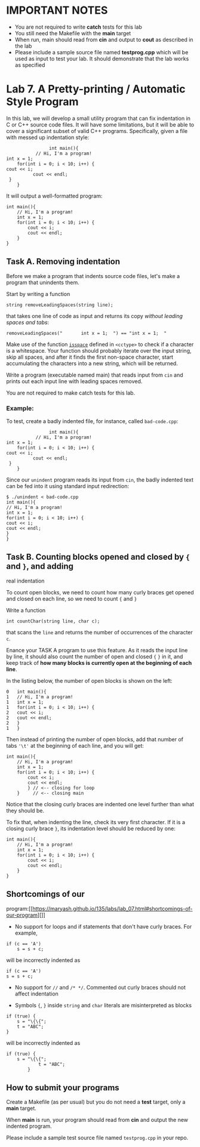 #+BEGIN_HTML
  <div id="MathJax_Message" style="display: none;">
#+END_HTML

#+BEGIN_HTML
  </div>
#+END_HTML

#+BEGIN_HTML
  <div class="container-lg px-3 my-5 markdown-body">
#+END_HTML

* IMPORTANT NOTES
- You are not required to write *catch* tests for this lab
- You still need the Makefile with the *main* target
- When run, main should read from *cin* and output to *cout* as
  described in the lab
- Please include a sample source file named *testprog.cpp* which will
  be used as input to test your lab. It should demonstrate that the
  lab works as specified

* Lab 7. A Pretty-printing / Automatic Style Program
  :PROPERTIES:
  :CUSTOM_ID: lab-7-a-pretty-printing--automatic-style-program
  :END:

In this lab, we will develop a small utility program that can fix
indentation in C or C++ source code files. It will have some
limitations, but it will be able to cover a significant subset of valid
C++ programs. Specifically, given a file with messed up indentation
style:

#+BEGIN_HTML
  <div class="language-c++ highlighter-rouge">
#+END_HTML

#+BEGIN_HTML
  <div class="highlight">
#+END_HTML

#+BEGIN_EXAMPLE
                    int main(){ 
               // Hi, I'm a program!
    int x = 1; 
        for(int i = 0; i < 10; i++) {
    cout << i;
              cout << endl;
     }
        }
#+END_EXAMPLE

#+BEGIN_HTML
  </div>
#+END_HTML

#+BEGIN_HTML
  </div>
#+END_HTML

It will output a well-formatted program:

#+BEGIN_HTML
  <div class="language-c++ highlighter-rouge">
#+END_HTML

#+BEGIN_HTML
  <div class="highlight">
#+END_HTML

#+BEGIN_EXAMPLE
    int main(){
        // Hi, I'm a program!
        int x = 1; 
        for(int i = 0; i < 10; i++) {
            cout << i;
            cout << endl;
        } 
    }     
#+END_EXAMPLE

#+BEGIN_HTML
  </div>
#+END_HTML

#+BEGIN_HTML
  </div>
#+END_HTML

** Task A. Removing indentation

Before we make a program that indents source code files, let's make a
program that unindents them.

Start by writing a function

#+BEGIN_HTML
  <div class="language-c++ highlighter-rouge">
#+END_HTML

#+BEGIN_HTML
  <div class="highlight">
#+END_HTML

#+BEGIN_EXAMPLE
    string removeLeadingSpaces(string line);
#+END_EXAMPLE

#+BEGIN_HTML
  </div>
#+END_HTML

#+BEGIN_HTML
  </div>
#+END_HTML

that takes one line of code as input and returns its copy /without
leading spaces and tabs/:

#+BEGIN_HTML
  <div class="language-c++ highlighter-rouge">
#+END_HTML

#+BEGIN_HTML
  <div class="highlight">
#+END_HTML

#+BEGIN_EXAMPLE
    removeLeadingSpaces("       int x = 1;  ") == "int x = 1;  "
#+END_EXAMPLE

#+BEGIN_HTML
  </div>
#+END_HTML

#+BEGIN_HTML
  </div>
#+END_HTML

Make use of the function
[[http://www.cplusplus.com/reference/cctype/isspace/][=isspace=]]
defined in =<cctype>= to check if a character is a whitespace. Your
function should probably iterate over the input string, skip all spaces,
and after it finds the first non-space character, start accumulating the
characters into a new string, which will be returned.

Write a program (executable named main) that reads input from =cin= and prints
out each input line with leading spaces removed. 

You are not required to make catch tests for this lab.

*** Example:

To test, create a badly indented file, for instance, called
=bad-code.cpp=:

#+BEGIN_HTML
  <div class="language-c++ highlighter-rouge">
#+END_HTML

#+BEGIN_HTML
  <div class="highlight">
#+END_HTML

#+BEGIN_EXAMPLE
                    int main(){
               // Hi, I'm a program!
    int x = 1; 
        for(int i = 0; i < 10; i++) {
    cout << i;
              cout << endl;
     }
        }
#+END_EXAMPLE

#+BEGIN_HTML
  </div>
#+END_HTML

#+BEGIN_HTML
  </div>
#+END_HTML

Since our =unindent= program reads its input from =cin=, the badly
indented text can be fed into it using standard input redirection:

#+BEGIN_HTML
  <div class="highlighter-rouge">
#+END_HTML

#+BEGIN_HTML
  <div class="highlight">
#+END_HTML

#+BEGIN_EXAMPLE
    $ ./unindent < bad-code.cpp
    int main(){
    // Hi, I'm a program!
    int x = 1; 
    for(int i = 0; i < 10; i++) {
    cout << i;
    cout << endl;
    }
    }
#+END_EXAMPLE

#+BEGIN_HTML
  </div>
#+END_HTML

#+BEGIN_HTML
  </div>
#+END_HTML

** Task B. Counting blocks opened and closed by ={= and =}=, and adding
real indentation

To count open blocks, we need to count how many curly braces get opened
and closed on each line, so we need to count ={= and =}=

Write a function

#+BEGIN_HTML
  <div class="language-c++ highlighter-rouge">
#+END_HTML

#+BEGIN_HTML
  <div class="highlight">
#+END_HTML

#+BEGIN_EXAMPLE
    int countChar(string line, char c);
#+END_EXAMPLE

#+BEGIN_HTML
  </div>
#+END_HTML

#+BEGIN_HTML
  </div>
#+END_HTML

that scans the =line= and returns the number of occurrences of the
character =c=.

Enance your TASK A program to use this feature. As it reads the input line by line, it should also count
the number of open and closed ={= =}= in it, and keep track of *how many
blocks is currently open at the beginning of each line*.

In the listing below, the number of open blocks is shown on the left:

#+BEGIN_HTML
  <div class="highlighter-rouge">
#+END_HTML

#+BEGIN_HTML
  <div class="highlight">
#+END_HTML

#+BEGIN_EXAMPLE
    0   int main(){
    1   // Hi, I'm a program!
    1   int x = 1; 
    1   for(int i = 0; i < 10; i++) {
    2   cout << i;
    2   cout << endl;
    2   }
    1   }
#+END_EXAMPLE

#+BEGIN_HTML
  </div>
#+END_HTML

#+BEGIN_HTML
  </div>
#+END_HTML

Then instead of printing the number of open blocks, add that number of
tabs ='\t'= at the beginning of each line, and you will get:

#+BEGIN_HTML
  <div class="language-c++ highlighter-rouge">
#+END_HTML

#+BEGIN_HTML
  <div class="highlight">
#+END_HTML

#+BEGIN_EXAMPLE
    int main(){
        // Hi, I'm a program!
        int x = 1; 
        for(int i = 0; i < 10; i++) {
            cout << i;
            cout << endl;
            } // <-- closing for loop
        }     // <-- closing main
#+END_EXAMPLE

#+BEGIN_HTML
  </div>
#+END_HTML

#+BEGIN_HTML
  </div>
#+END_HTML

Notice that the closing curly braces are indented one level further than
what they should be.

To fix that, when indenting the line, check its very first character. If
it is a closing curly brace =}=, its indentation level should be reduced
by one:

#+BEGIN_HTML
  <div class="language-c++ highlighter-rouge">
#+END_HTML

#+BEGIN_HTML
  <div class="highlight">
#+END_HTML

#+BEGIN_EXAMPLE
    int main(){
        // Hi, I'm a program!
        int x = 1; 
        for(int i = 0; i < 10; i++) {
            cout << i;
            cout << endl;
        } 
    }     
#+END_EXAMPLE

#+BEGIN_HTML
  </div>
#+END_HTML

#+BEGIN_HTML
  </div>
#+END_HTML

** Shortcomings of our
program:[[https://maryash.github.io/135/labs/lab_07.html#shortcomings-of-our-program][]]
   :PROPERTIES:
   :CUSTOM_ID: shortcomings-of-our-program
   :END:

-  No support for loops and if statements that don't have curly braces.
   For example,

#+BEGIN_HTML
  <div class="language-c++ highlighter-rouge">
#+END_HTML

#+BEGIN_HTML
  <div class="highlight">
#+END_HTML

#+BEGIN_EXAMPLE
    if (c == 'A')
        s = s + c;
#+END_EXAMPLE

#+BEGIN_HTML
  </div>
#+END_HTML

#+BEGIN_HTML
  </div>
#+END_HTML

will be incorrectly indented as

#+BEGIN_HTML
  <div class="language-c++ highlighter-rouge">
#+END_HTML

#+BEGIN_HTML
  <div class="highlight">
#+END_HTML

#+BEGIN_EXAMPLE
    if (c == 'A')
    s = s + c;
#+END_EXAMPLE

#+BEGIN_HTML
  </div>
#+END_HTML

#+BEGIN_HTML
  </div>
#+END_HTML

-  No support for =//= and =/* */=. Commented out curly braces should
   not affect indentation

-  Symbols ={=, =}= inside =string= and =char= literals are
   misinterpreted as blocks

#+BEGIN_HTML
  <div class="language-c++ highlighter-rouge">
#+END_HTML

#+BEGIN_HTML
  <div class="highlight">
#+END_HTML

#+BEGIN_EXAMPLE
    if (true) {
        s = "\{\{";
        t = "ABC";
    }
#+END_EXAMPLE

#+BEGIN_HTML
  </div>
#+END_HTML

#+BEGIN_HTML
  </div>
#+END_HTML

will be incorrectly indented as

#+BEGIN_HTML
  <div class="language-c++ highlighter-rouge">
#+END_HTML

#+BEGIN_HTML
  <div class="highlight">
#+END_HTML

#+BEGIN_EXAMPLE
    if (true) {
        s = "\{\{";
                t = "ABC";
            }
#+END_EXAMPLE

#+BEGIN_HTML
  </div>
#+END_HTML

#+BEGIN_HTML
  </div>
#+END_HTML

** How to submit your programs

Create a Makefile (as per usual) but you do not need a *test*
target, only a *main* target. 

When *main* is run, your program should read from *cin* and output the
new indented program. 

Please include a sample test source file named ~testprog.cpp~ in your
repo.  

